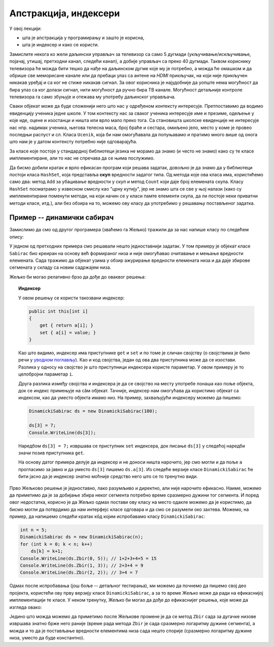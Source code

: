 Апстракција, индексери
======================

У овој лекцији:

- шта је апстракција у програмирању и зашто је корисна,
- шта је индексер и како се користи.


Замислите некога ко жели даљински управљач за телевизор са само 5 дугмади (укључивање/искључивање, 
појачај, утишај, претходни канал, следећи канал), а добије управљач са преко 40 дугмади. Таквом 
кориснику телевизора ће можда бити тешко да нађе на даљинском дугме које му је потребно, а можда 
ће омашком и да обрише све меморисане канале или да пребаци улаз са антене на *HDMI* прикључак, 
на који није прикључен никакав уређај и са ког не стиже никакав сигнал. За овог корисника је 
најудобније да уопште нема могућност да бира улаз са ког  долази сигнал, нити могућност да ручно 
бира ТВ канале. Могућност детаљније контроле телевизора га само збуњује и отежава му употребу 
даљинског управљача.

Сваки објекат може да буде сложенији него што нас у одређеном контексту интересује. Претпоставимо 
да водимо евиденцију ученика једне школе. У том контексту нас за сваког ученика интересује име и 
презиме, одељење у које иде, оцене и изостанци и ништа или врло мало преко тога. Са становишта 
школске евиденције не интересује нас нпр. надимак ученика, његова телесна маса, број браће и 
сестара, омиљено јело, место у коме је провео последњи распуст и сл. Класа ``Ucenik``, која би 
нам омогућавала да попуњавамо и пратимо много више од онога што нам је у датом контексту потребно 
није одговарајућа.

.. suggestionnote::

    Сакривањем или занемаривањем детаља који нас не интересују добијамо једноставнији модел 
    објеката којима се бавимо. Смањивање сложености сакривањем непотребних детаља називамо 
    **апстракција**. Апстракција нам омогућава да се не замарамо детаљима који нам нису потребни. 

За класе које постоје у стандардној библиотеци језика не морамо да знамо (и често не знамо) како 
су те класе имплементиране, али то нас не спречава да се њима послужимо.

.. questionnote::

    Написати програм који учитава неколико речи у једном реду текста и одговара на питање да 
    ли су све те речи различите.

Да бисмо добили кратак и врло ефикасан програм који решава задатак, довољно је да знамо да у 
библиотеци постоји класа ``HashSet``, која представља **скуп** вредности задатог типа. Од метода 
које ова класа има, користићемо само два: метод ``Add`` за убацивање вредности у скуп и метод 
``Count`` који даје број елемената скупа. Класу ``HashSet`` посматрамо у извесном смислу као "црну 
кутију", јер не знамо шта се све у њој налази (како су имплементирани поменути методи, на који 
начин се у класи памте елементи скупа, да ли постоје неки приватни методи класе, итд.), али без 
обзира на то, можемо ову класу да употребимо у решавању постављеног задатка.

.. activecode:: skup_reci
    :passivecode: true
    :includesrc: src/primeri/skup_reci.cs

.. suggestionnote::

    При решавању неког другог проблема могу да нам затребају још неки (јавни) методи класе 
    ``HashSet`` (нпр. избацивање елемента из скупа, провера да ли је елемент у скупу), али 
    ни у једној примени ове класе нам неће бити потребно да знамо на који начин се унутар 
    класе чувају елементи њом представљеног скупа, нити било који други детаљи о приватним 
    пољима и методима класе. У свакој примени нам је довољно да знамо како се ова класа 
    употребљава, а не морамо да знамо како она ради. Аутори библиотеке могу и да промене 
    имплементацију ове класе (нпр. ако буду откривени неки још ефикаснији поступци од оних 
    који се тренутно користе) а да ми то уопште не приметимо. То је суштина апстракције.
    
    Исти однос какав ми имамо према готовим класама стандардне библиотеке, имају други 
    програмери према класама које ми напишемо за њих. Они желе апстракцију, јер им она 
    омогућава да се не удубљују у све оно што смо ми морали да знамо да бисмо написали 
    класу. Зато треба да настојимо да својим класама осмислимо што једноставнији интерфејс, 
    који је интуитивно јасан и довољан за обављање онога чему је класа намењена.
    
    Примера ради, методе ``NZD`` и ``Skrati`` у класи ``Razlomak`` смо могли да прогласимо и 
    за јавне. Тиме не бисмо угрозили исправно функционисање ове класе, али појава тих метода 
    у интерфејсу класе би могла да изазове недоумице код програмера који користи класу. На 
    пример, корисник класе би могао да се запита да ли и када треба да позове неки од ових 
    метода да би правилно користио класу. Могуће је да би он позивао ове методе тамо где то 
    није неопходно, или би само изгубио извесно време анализирајући шири интерфејс класе 
    ``Razlomak``, који га се у ствари не тиче. Тиме што смо методе ``NZD`` и ``Skrati`` 
    оставили као приватне, учинили смо интерфејс класе мањим и јаснијим. 

Пример -- динамички сабирач
---------------------------

Замислимо да смо од другог програмера (зваћемо га Жељко) тражили да за нас напише класу по 
следећем опису:

.. questionnote::

    - Написати класу чији објекти могу да се користе као целобројни низови. Прецизније, класа 
      треба да подржи следеће поступке:
    
      - формирање објекта који представља низ задате дужине 
      - постављање вредности задатом елементу низа
      - очитавање вредности  задатог елемента низа
    
    - Додатно, ова класа треба да омогући свом кориснику да тражи и добије збир елемената задатог 
      сегмента низа.

У једном од претходних примера смо решавали нешто једноставнији задатак. У том примеру је објекат 
класе ``Sabirac`` био креиран на основу већ формираног низа и није омогућавао очитавање и мењање 
вредности елемената. Сада тражимо да објекат узима у обзир ажурирање вредности елемената низа и да 
даје збирове сегмената у складу са новим садржајем низа.

Жељко би могао релативно брзо да дође до оваквог решења:

.. activecode:: sabirac_dinamicki_1
    :passivecode: true
    :includesrc: src/primeri/sabirac_dinamicki_1.cs

.. topic:: Индексер

    У овом решењу се користи такозвани индексер:

    .. code-block:: csharp

        public int this[int i]
        {
            get { return a[i]; }
            set { a[i] = value; }
        }

    Као што видимо, индексер има приступнике ``get`` и ``set`` и по томе је сличан својству (о 
    својствима је било речи у `уводном поглављу <../01_uvod/uvod_01b_klase_i_objekti.html#id7>`_). 
    Као и код својства, један од ова два приступника може да се изостави. Разлика у односу на 
    својство је што приступници индексера користе параметар. У овом примеру је то целобројни 
    параметар ``i``. 

    Друга разлика између својства и индексера је да се својство на месту употребе понаша као 
    поље објекта, док се индекс примењује на сâм објекат. Тачније, индексер нам омогућава да 
    користимо објекат са индексом, као да уместо објекта имамо низ. На пример, захваљујући 
    индексеру можемо да пишемо:

    .. code-block:: csharp

        DinamickiSabirac ds = new DinamickiSabirac(100);
        
        ds[3] = 7;
        Console.WriteLine(ds[3]);
        
    Наредбом ``ds[3] = 7;`` извршава се приступник ``set`` индексера, док писање ``ds[3]`` у 
    следећој наредби значи позив приступника ``get``. 
    
    На основу датог примера делује да индексер и не доноси ништа нарочито, јер смо могли и да 
    поље ``а`` прогласимо за јавно и да уместо ``ds[3]`` пишемо ``ds.a[3]``. Из следеће верзије 
    класе ``DinamickiSabirac`` ће бити јасно да је индексер знатно моћније средство него што 
    се то тренутно види.

Прво Жељково решење је једноставно, лако разумљиво и директно, али није нарочито ефикасно. Наиме, 
можемо да приметимо да је за добијање збира неког сегмента потребно време сразмерно дужини тог 
сегмента. И поред овог недостатка, корисно је да Жељко одмах постави ову класу на место одакле 
можемо да је користимо, да бисмо могли да потврдимо да нам интерфејс класе одговара и да смо се 
разумели око захтева. Можемо, на пример, да напишемо следећи кратак кôд којим испробавамо класу 
``DinamickiSabirac``:

.. code-block:: csharp

    int n = 5;
    DinamickiSabirac ds = new DinamickiSabirac(n);
    for (int k = 0; k < n; k++)
        ds[k] = k+1;
    Console.WriteLine(ds.Zbir(0, 5)); // 1+2+3+4+5 = 15
    Console.WriteLine(ds.Zbir(1, 3)); // 2+3+4 = 9
    Console.WriteLine(ds.Zbir(2, 2)); // 3+4 = 7

Одмах после испробавања (још боље -- детаљног тестирања), ми можемо да почнемо да пишемо свој део 
пројекта, користећи ову прву верзију класе ``DinamickiSabirac``, а за то време Жељко може да ради 
на ефикаснијој имплементацији те класе. У неком тренутку, Жељко би могао да дође до ефикаснијег 
решења, које може да изгледа овако:

.. activecode:: sabirac_dinamicki_2
    :passivecode: true
    :includesrc: src/primeri/sabirac_dinamicki_2.cs


.. suggestionnote::

    Захваљујући концепту апстракције, ми не морамо да знамо шта је Жељко у међувремену научио или 
    смислио да би класу учинио ефикаснијом, све док интерфејс класе остаје исти. Не морамо чак ни 
    да знамо када је Жељко поставио ново решење, јер измена у имплементацији класе ни на који начин 
    не омета наш рад. Мали пример употребе којим смо испробали класу морао би да ради једнако добро 
    и да даје исти резултат као и пре измене (ако не ради, то значи да Жељко није добро одрадио свој 
    део посла). Наравно, исто важи и за сваки други кôд који користи ту класу.

Једино што можда можемо да приметимо после Жељкове промене је да се метод ``Zbir`` сада за дугачке 
низове извршава знатно брже него раније (време рада метода ``Zbir`` је сада сразмерно логаритму 
дужине сегмента), а можда и то да је постављање вредности елементима низа сада нешто спорије 
(сразмерно логаритму дужине низа, уместо да буде константно). 
